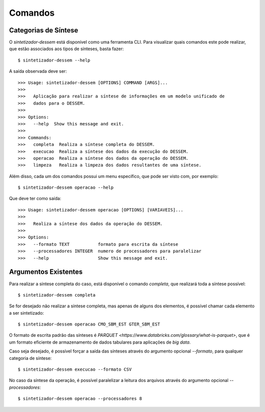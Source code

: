 .. _comandos:

Comandos
=========

Categorias de Síntese
-----------------------

O `sintetizador-dessem` está disponível como uma ferramenta CLI. Para visualizar quais comandos este pode realizar,
que estão associados aos tipos de sínteses, basta fazer::

    $ sintetizador-dessem --help

A saída observada deve ser::

    >>> Usage: sintetizador-dessem [OPTIONS] COMMAND [ARGS]...
    >>> 
    >>>   Aplicação para realizar a síntese de informações em um modelo unificado de
    >>>   dados para o DESSEM.
    >>> 
    >>> Options:
    >>>   --help  Show this message and exit.
    >>> 
    >>> Commands:
    >>>   completa  Realiza a síntese completa do DESSEM.
    >>>   execucao  Realiza a síntese dos dados da execução do DESSEM.
    >>>   operacao  Realiza a síntese dos dados da operação do DESSEM.
    >>>   limpeza   Realiza a limpeza dos dados resultantes de uma síntese.

Além disso, cada um dos comandos possui um menu específico, que pode ser visto com, por exemplo::

    $ sintetizador-dessem operacao --help

Que deve ter como saída::

    >>> Usage: sintetizador-dessem operacao [OPTIONS] [VARIAVEIS]...
    >>> 
    >>>   Realiza a síntese dos dados da operação do DESSEM.
    >>> 
    >>> Options:
    >>>   --formato TEXT           formato para escrita da síntese
    >>>   --processadores INTEGER  numero de processadores para paralelizar
    >>>   --help                   Show this message and exit.


Argumentos Existentes
-----------------------

Para realizar a síntese completa do caso, está disponível o comando `completa`, que realizará toda a síntese possível::

    $ sintetizador-dessem completa 

Se for desejado não realizar a síntese completa, mas apenas de alguns dos elementos, é possível chamar cada elemento a ser sintetizado::

    $ sintetizador-dessem operacao CMO_SBM_EST GTER_SBM_EST

O formato de escrita padrão das sínteses é `PARQUET <https://www.databricks.com/glossary/what-is-parquet>`, que é um formato eficiente
de armazenamento de dados tabulares para aplicações de *big data*.

Caso seja desejado, é possível forçar a saída das sínteses através do argumento opcional `--formato`, para qualquer categoria de síntese::

    $ sintetizador-dessem execucao --formato CSV

No caso da síntese da operação, é possível paralelizar a leitura dos arquivos através do argumento opcional `--processadores`::

    $ sintetizador-dessem operacao --processadores 8
